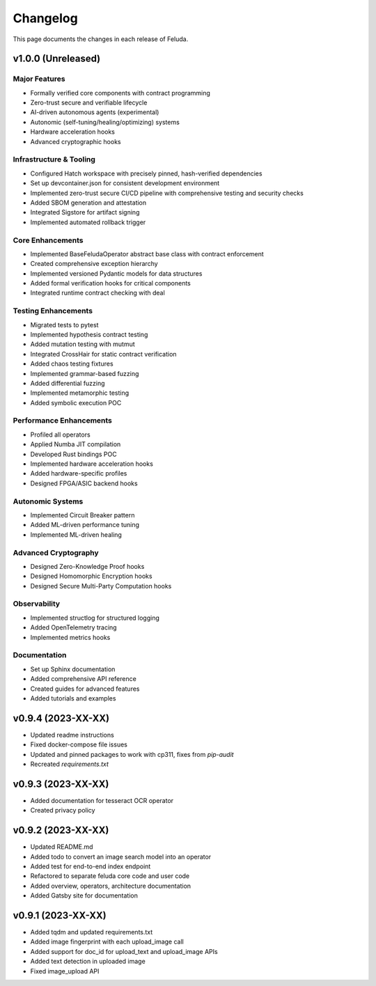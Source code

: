 Changelog
=========

This page documents the changes in each release of Feluda.

v1.0.0 (Unreleased)
------------------

Major Features
~~~~~~~~~~~~~

* Formally verified core components with contract programming
* Zero-trust secure and verifiable lifecycle
* AI-driven autonomous agents (experimental)
* Autonomic (self-tuning/healing/optimizing) systems
* Hardware acceleration hooks
* Advanced cryptographic hooks

Infrastructure & Tooling
~~~~~~~~~~~~~~~~~~~~~~

* Configured Hatch workspace with precisely pinned, hash-verified dependencies
* Set up devcontainer.json for consistent development environment
* Implemented zero-trust secure CI/CD pipeline with comprehensive testing and security checks
* Added SBOM generation and attestation
* Integrated Sigstore for artifact signing
* Implemented automated rollback trigger

Core Enhancements
~~~~~~~~~~~~~~~

* Implemented BaseFeludaOperator abstract base class with contract enforcement
* Created comprehensive exception hierarchy
* Implemented versioned Pydantic models for data structures
* Added formal verification hooks for critical components
* Integrated runtime contract checking with deal

Testing Enhancements
~~~~~~~~~~~~~~~~~

* Migrated tests to pytest
* Implemented hypothesis contract testing
* Added mutation testing with mutmut
* Integrated CrossHair for static contract verification
* Added chaos testing fixtures
* Implemented grammar-based fuzzing
* Added differential fuzzing
* Implemented metamorphic testing
* Added symbolic execution POC

Performance Enhancements
~~~~~~~~~~~~~~~~~~~~~

* Profiled all operators
* Applied Numba JIT compilation
* Developed Rust bindings POC
* Implemented hardware acceleration hooks
* Added hardware-specific profiles
* Designed FPGA/ASIC backend hooks

Autonomic Systems
~~~~~~~~~~~~~~

* Implemented Circuit Breaker pattern
* Added ML-driven performance tuning
* Implemented ML-driven healing

Advanced Cryptography
~~~~~~~~~~~~~~~~~

* Designed Zero-Knowledge Proof hooks
* Designed Homomorphic Encryption hooks
* Designed Secure Multi-Party Computation hooks

Observability
~~~~~~~~~~

* Implemented structlog for structured logging
* Added OpenTelemetry tracing
* Implemented metrics hooks

Documentation
~~~~~~~~~~

* Set up Sphinx documentation
* Added comprehensive API reference
* Created guides for advanced features
* Added tutorials and examples

v0.9.4 (2023-XX-XX)
------------------

* Updated readme instructions
* Fixed docker-compose file issues
* Updated and pinned packages to work with cp311, fixes from `pip-audit`
* Recreated `requirements.txt`

v0.9.3 (2023-XX-XX)
------------------

* Added documentation for tesseract OCR operator
* Created privacy policy

v0.9.2 (2023-XX-XX)
------------------

* Updated README.md
* Added todo to convert an image search model into an operator
* Added test for end-to-end index endpoint
* Refactored to separate feluda core code and user code
* Added overview, operators, architecture documentation
* Added Gatsby site for documentation

v0.9.1 (2023-XX-XX)
------------------

* Added tqdm and updated requirements.txt
* Added image fingerprint with each upload_image call
* Added support for doc_id for upload_text and upload_image APIs
* Added text detection in uploaded image
* Fixed image_upload API
